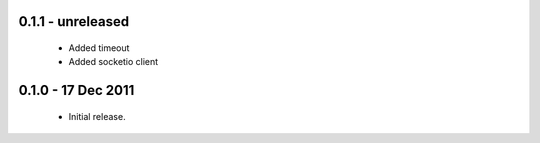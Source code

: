 0.1.1 - unreleased
==================

 * Added timeout
 * Added socketio client

0.1.0 - 17 Dec 2011
===================

 * Initial release.

